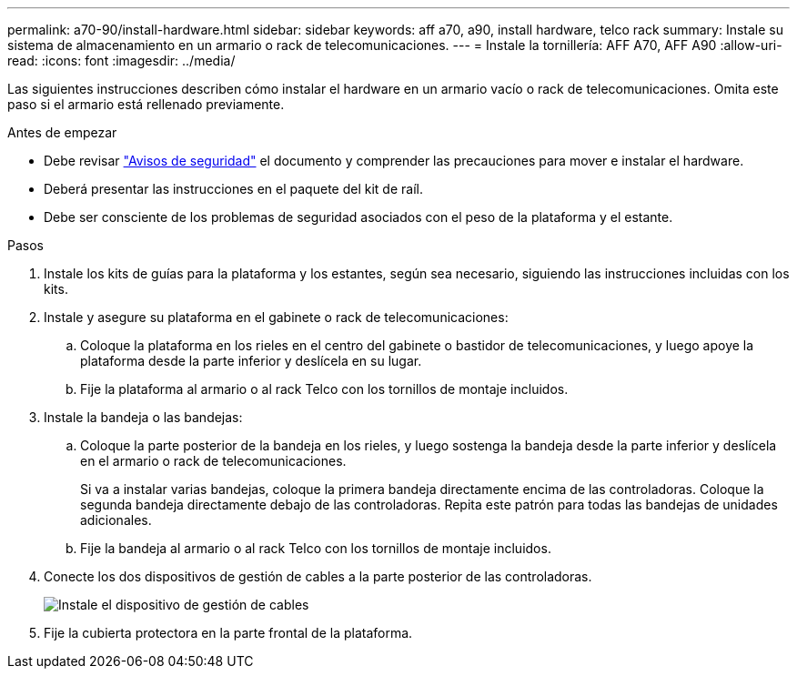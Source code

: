 ---
permalink: a70-90/install-hardware.html 
sidebar: sidebar 
keywords: aff a70, a90, install hardware, telco rack 
summary: Instale su sistema de almacenamiento en un armario o rack de telecomunicaciones. 
---
= Instale la tornillería: AFF A70, AFF A90
:allow-uri-read: 
:icons: font
:imagesdir: ../media/


[role="lead"]
Las siguientes instrucciones describen cómo instalar el hardware en un armario vacío o rack de telecomunicaciones. Omita este paso si el armario está rellenado previamente.

.Antes de empezar
* Debe revisar https://library.netapp.com/ecm/ecm_download_file/ECMP12475945["Avisos de seguridad"] el documento y comprender las precauciones para mover e instalar el hardware.
* Deberá presentar las instrucciones en el paquete del kit de raíl.
* Debe ser consciente de los problemas de seguridad asociados con el peso de la plataforma y el estante.


.Pasos
. Instale los kits de guías para la plataforma y los estantes, según sea necesario, siguiendo las instrucciones incluidas con los kits.
. Instale y asegure su plataforma en el gabinete o rack de telecomunicaciones:
+
.. Coloque la plataforma en los rieles en el centro del gabinete o bastidor de telecomunicaciones, y luego apoye la plataforma desde la parte inferior y deslícela en su lugar.
.. Fije la plataforma al armario o al rack Telco con los tornillos de montaje incluidos.


. Instale la bandeja o las bandejas:
+
.. Coloque la parte posterior de la bandeja en los rieles, y luego sostenga la bandeja desde la parte inferior y deslícela en el armario o rack de telecomunicaciones.
+
Si va a instalar varias bandejas, coloque la primera bandeja directamente encima de las controladoras. Coloque la segunda bandeja directamente debajo de las controladoras. Repita este patrón para todas las bandejas de unidades adicionales.

.. Fije la bandeja al armario o al rack Telco con los tornillos de montaje incluidos.


. Conecte los dos dispositivos de gestión de cables a la parte posterior de las controladoras.
+
image::../media/drw_affa1k_install_cable_mgmt_ieops-1697.svg[Instale el dispositivo de gestión de cables]

. Fije la cubierta protectora en la parte frontal de la plataforma.

